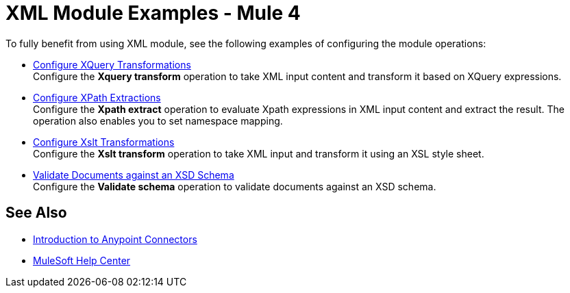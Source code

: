 = XML Module Examples - Mule 4

To fully benefit from using XML module, see the following examples of configuring the module operations:

* xref:xml-xquery.adoc[Configure XQuery Transformations] +
Configure the *Xquery transform* operation to take XML input content and transform it based on XQuery expressions.
* xref:xml-xpath.adoc[Configure XPath Extractions] +
Configure the *Xpath extract* operation to evaluate Xpath expressions in XML input content and extract the result. The operation also enables you to set namespace mapping.
* xref:xml-xslt.adoc[Configure Xslt Transformations] +
Configure the *Xslt transform* operation to take XML input and transform it using an XSL style sheet.
* xref:xml-xslt.adoc[Validate Documents against an XSD Schema] +
Configure the *Validate schema* operation to validate documents against an XSD schema.

== See Also

* xref:connectors::introduction/introduction-to-anypoint-connectors.adoc[Introduction to Anypoint Connectors]
* https://help.mulesoft.com[MuleSoft Help Center]
